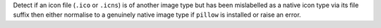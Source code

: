 Detect if an icon file (``.ico`` or ``.icns``) is of another image type but has
been mislabelled as a native icon type via its file suffix then either normalise
to a genuinely native image type if ``pillow`` is installed or raise an error.
